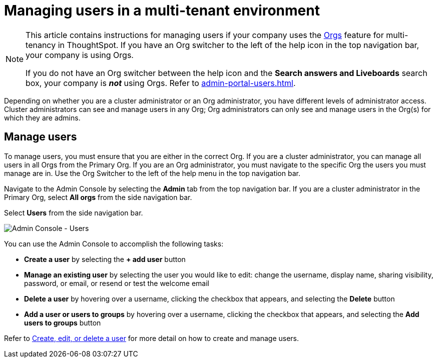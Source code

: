 = Managing users in a multi-tenant environment
:last_updated: 5/27/2020
:linkattrs:
:experimental:
:page-layout: default-cloud
:description: Manage users in ThoughtSpot.

[NOTE]
====
This article contains instructions for managing users if your company uses the xref:orgs-overview.adoc[Orgs] feature for multi-tenancy in ThoughtSpot. If you have an Org switcher to the left of the help icon in the top navigation bar, your company is using Orgs.

If you do not have an Org switcher between the help icon and the *Search answers and Liveboards* search box, your company is *_not_* using Orgs. Refer to xref:admin-portal-users.adoc[].
====

Depending on whether you are a cluster administrator or an Org administrator, you have different levels of administrator access. Cluster administrators can see and manage users in any Org; Org administrators can only see and manage users in the Org(s) for which they are admins.

== Manage users

To manage users, you must ensure that you are either in the correct Org. If you are a cluster administrator, you can manage all users in all Orgs from the Primary Org. If you are an Org administrator, you must navigate to the specific Org the users you must manage are in. Use the Org Switcher to the left of the help menu in the top navigation bar.

Navigate to the Admin Console by selecting the *Admin* tab from the top navigation bar. If you are a cluster administrator in the Primary Org, select *All orgs* from the side navigation bar.

Select *Users* from the side navigation bar.

image::admin-portal-users-orgs.png[Admin Console - Users]

You can use the Admin Console to accomplish the following tasks:

* *Create a user* by selecting the *+ add user* button
* *Manage an existing user* by selecting the user you would like to edit: change the username, display name, sharing visibility, password, or email, or resend or test the welcome email
* *Delete a user* by hovering over a username, clicking the checkbox that appears, and selecting the *Delete* button
* *Add a user or users to groups* by hovering over a username, clicking the checkbox that appears, and selecting the *Add users to groups* button

Refer to xref:user-management-orgs.adoc[Create, edit, or delete a user] for more detail on how to create and manage users.
